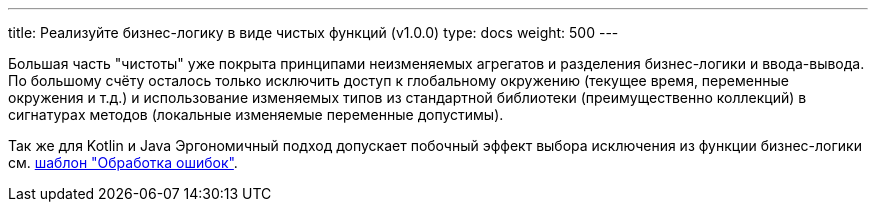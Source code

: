 ---
title: Реализуйте бизнес-логику в виде чистых функций (v1.0.0)
type: docs
weight: 500
---

:source-highlighter: rouge
:rouge-theme: github
:icons: font
:sectlinks:

Большая часть "чистоты" уже покрыта принципами неизменяемых агрегатов и разделения бизнес-логики и ввода-вывода.
По большому счёту осталось только исключить доступ к глобальному окружению (текущее время, переменные окружения и т.д.) и использование изменяемых типов из стандартной библиотеки (преимущественно коллекций) в сигнатурах методов (локальные изменяемые переменные допустимы).

Так же для Kotlin и Java Эргономичный подход допускает побочный эффект выбора исключения из функции бизнес-логики см. link:++{{<ref "/docs/patterns/operations-impl/error-handling">}}++[шаблон "Обработка ошибок"].